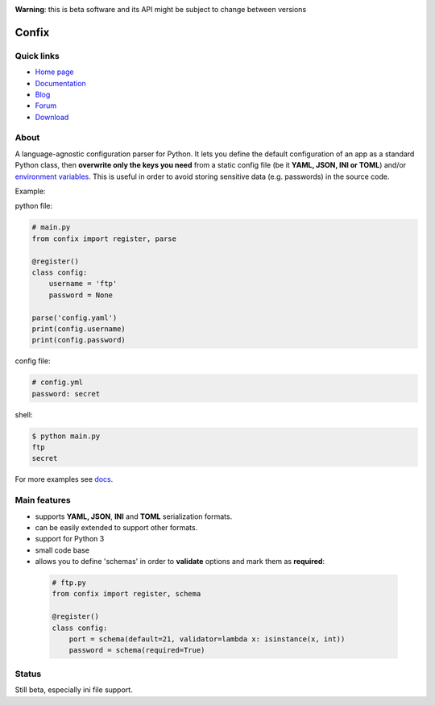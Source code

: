 .. image:: https://img.shields.io/pypi/dm/confix.svg
    :target: https://pypi.python.org/pypi/confix#downloads
    :alt: Downloads this month

.. image:: https://api.travis-ci.org/giampaolo/confix.png?branch=master
    :target: https://travis-ci.org/giampaolo/confix
    :alt: Linux tests (Travis)

.. image:: https://coveralls.io/repos/giampaolo/confix/badge.svg?branch=master&service=github
    :target: https://coveralls.io/github/giampaolo/confix?branch=master
    :alt: Test coverage (coverall.io)

.. image:: https://img.shields.io/pypi/v/confix.svg
    :target: https://pypi.python.org/pypi/confix/
    :alt: Latest version

.. image:: https://img.shields.io/pypi/l/confix.svg
    :target: https://pypi.python.org/pypi/confix/
    :alt: License

**Warning**: this is beta software and its API might be subject to change between versions

Confix
======

Quick links
-----------

* `Home page <https://github.com/giampaolo/confix>`__
* `Documentation <http://pythonhosted.org/confix/>`__
* `Blog <http://grodola.blogspot.com/search/label/confix>`__
* `Forum <https://groups.google.com/forum/#!forum/python-confix>`__
* `Download <https://pypi.python.org/pypi?:action=display&name=confix#downloads>`__

About
-----

A language-agnostic configuration parser for Python.
It lets you define the default configuration of an app as a standard Python
class, then **overwrite only the keys you need** from a static config file
(be it **YAML, JSON, INI or TOML**) and/or
`environment variables <http://pythonhosted.org/confix#override-a-key-via-environment-variable>`_.
This is useful in order to avoid storing sensitive data (e.g. passwords) in
the source code.

Example:

python file:

.. code-block:: python

    # main.py
    from confix import register, parse

    @register()
    class config:
        username = 'ftp'
        password = None

    parse('config.yaml')
    print(config.username)
    print(config.password)

config file:

.. code-block:: yaml

    # config.yml
    password: secret

shell:

.. code-block:: bash

    $ python main.py
    ftp
    secret

For more examples see `docs <http://pythonhosted.org/confix>`_.

Main features
-------------

- supports **YAML, JSON**, **INI** and **TOML** serialization formats.
- can be easily extended to support other formats.
- support for Python 3
- small code base
- allows you to define 'schemas' in order to **validate** options and mark them
  as **required**:

 .. code-block:: python

  # ftp.py
  from confix import register, schema

  @register()
  class config:
      port = schema(default=21, validator=lambda x: isinstance(x, int))
      password = schema(required=True)

Status
------

Still beta, especially ini file support.
